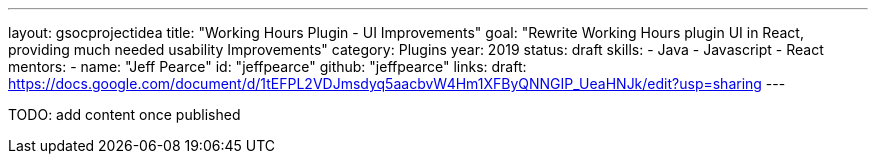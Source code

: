 ---
layout: gsocprojectidea
title: "Working Hours Plugin - UI Improvements"
goal: "Rewrite Working Hours plugin UI in React, providing much needed usability Improvements"
category: Plugins
year: 2019
status: draft
skills:
- Java
- Javascript
- React
mentors:
- name: "Jeff Pearce"
  id: "jeffpearce"
  github: "jeffpearce"
links:
  draft: https://docs.google.com/document/d/1tEFPL2VDJmsdyq5aacbvW4Hm1XFByQNNGIP_UeaHNJk/edit?usp=sharing
---

TODO: add content once published
